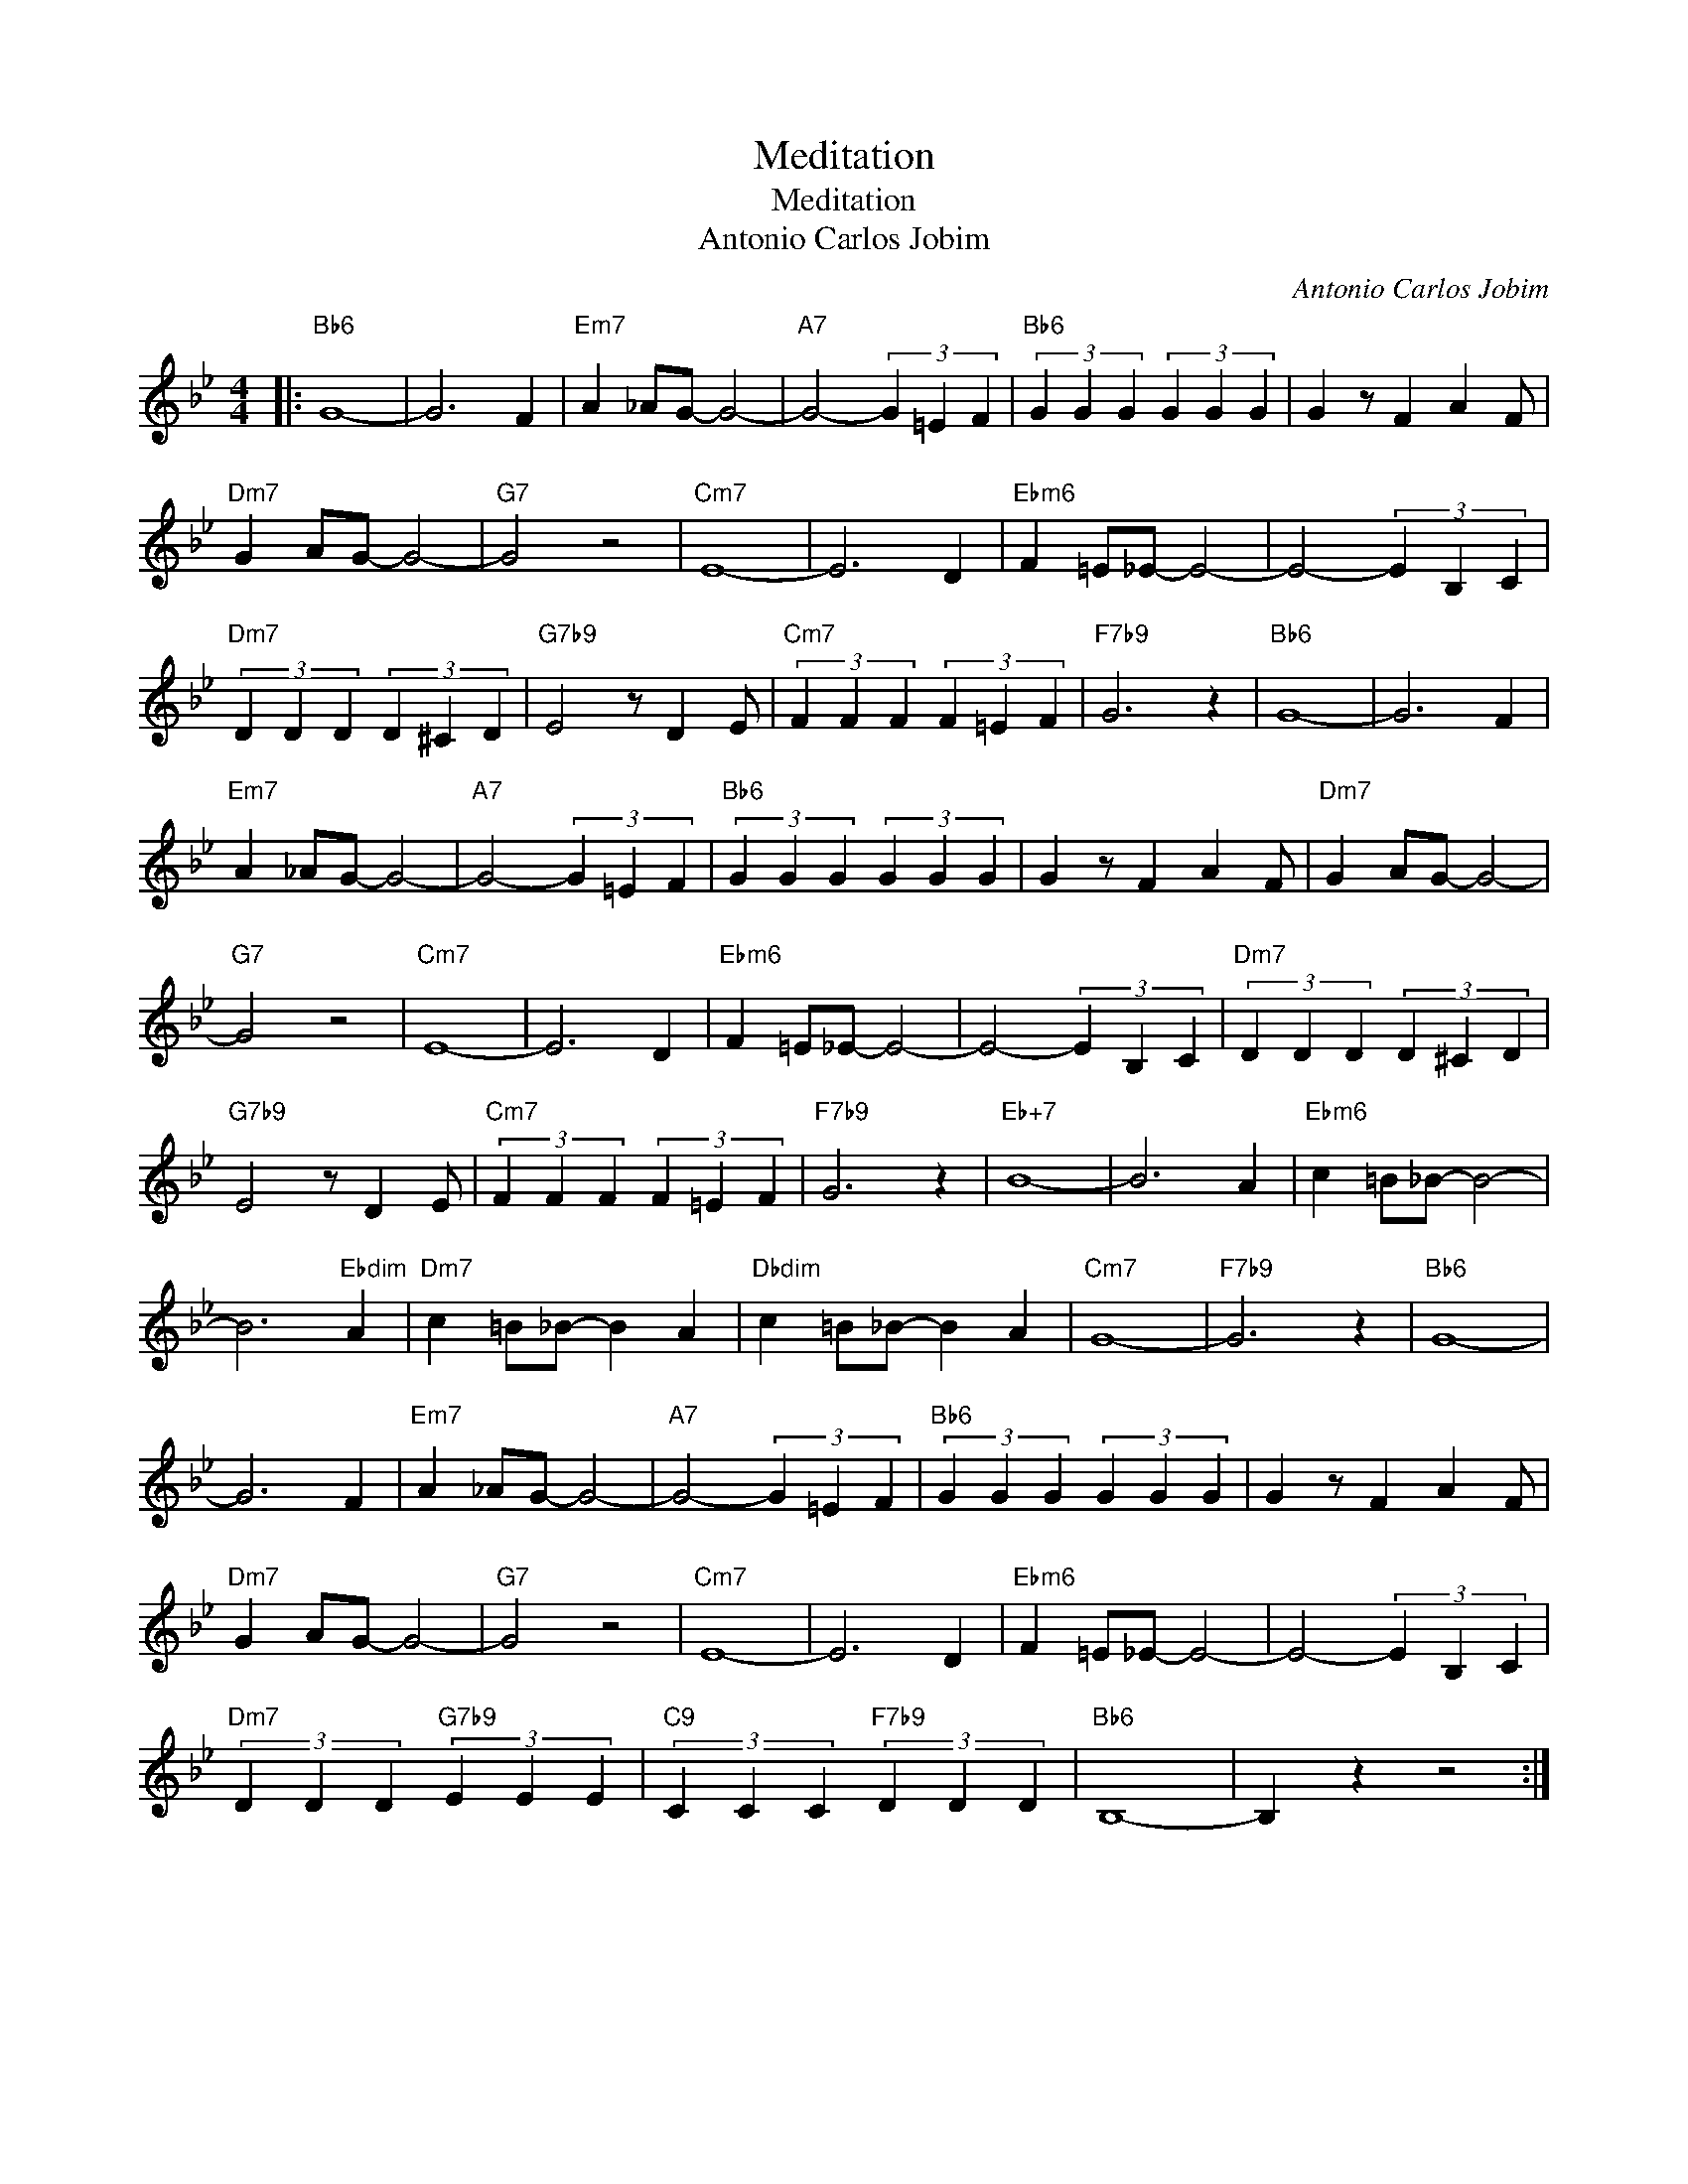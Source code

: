 X:1
T:Meditation
T:Meditation
T:Antonio Carlos Jobim
C:Antonio Carlos Jobim
Z:All Rights Reserved
L:1/4
M:4/4
K:Bb
V:1 treble 
%%MIDI program 40
V:1
|:"Bb6" G4- | G3 F |"Em7" A _A/G/- G2- |"A7" G2- (3G =E F |"Bb6" (3G G G (3G G G | G z/ F A F/ | %6
"Dm7" G A/G/- G2- |"G7" G2 z2 |"Cm7" E4- | E3 D |"Ebm6" F =E/_E/- E2- | E2- (3E B, C | %12
"Dm7" (3D D D (3D ^C D |"G7b9" E2 z/ D E/ |"Cm7" (3F F F (3F =E F |"F7b9" G3 z |"Bb6" G4- | G3 F | %18
"Em7" A _A/G/- G2- |"A7" G2- (3G =E F |"Bb6" (3G G G (3G G G | G z/ F A F/ |"Dm7" G A/G/- G2- | %23
"G7" G2 z2 |"Cm7" E4- | E3 D |"Ebm6" F =E/_E/- E2- | E2- (3E B, C |"Dm7" (3D D D (3D ^C D | %29
"G7b9" E2 z/ D E/ |"Cm7" (3F F F (3F =E F |"F7b9" G3 z |"Eb+7" B4- | B3 A |"Ebm6" c =B/_B/- B2- | %35
 B3"Ebdim" A |"Dm7" c =B/_B/- B A |"Dbdim" c =B/_B/- B A |"Cm7" G4- |"F7b9" G3 z |"Bb6" G4- | %41
 G3 F |"Em7" A _A/G/- G2- |"A7" G2- (3G =E F |"Bb6" (3G G G (3G G G | G z/ F A F/ | %46
"Dm7" G A/G/- G2- |"G7" G2 z2 |"Cm7" E4- | E3 D |"Ebm6" F =E/_E/- E2- | E2- (3E B, C | %52
"Dm7" (3D D D"G7b9" (3E E E |"C9" (3C C C"F7b9" (3D D D |"Bb6" B,4- | B, z z2 :| %56

